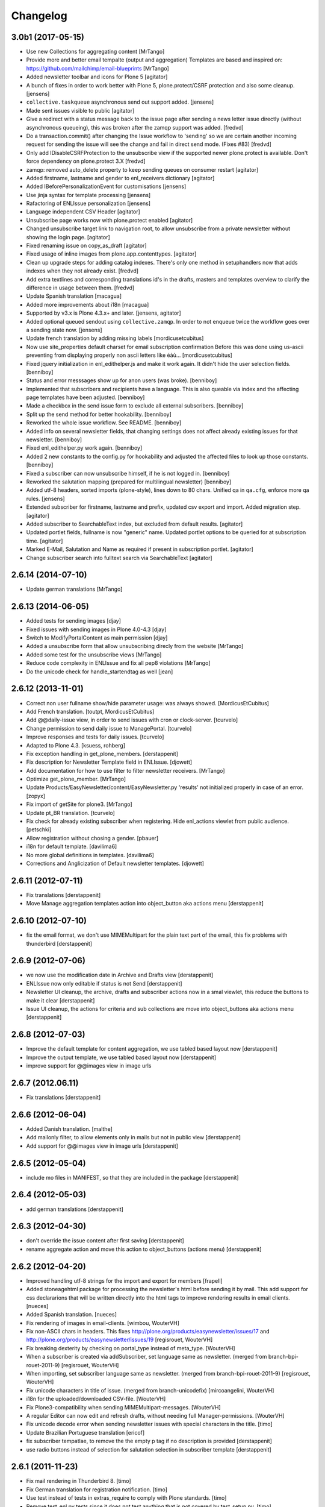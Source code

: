 Changelog
=========


3.0b1 (2017-05-15)
------------------

- Use new Collections for aggregating content
  [MrTango]

- Provide more and better email tempalte (output and aggregation)
  Templates are based and inspired on: https://github.com/mailchimp/email-blueprints
  [MrTango]

- Added newsletter toolbar and icons for Plone 5
  [agitator]

- A bunch of fixes in order to work better with Plone 5, plone.protect/CSRF protection and also some cleanup.
  [jensens]

- ``collective.taskqueue`` asynchronous send out support added.
  [jensens]

- Made sent issues visible to public
  [agitator]

- Give a redirect with a status message back to the issue page after sending a
  news letter issue directly (without asynchronous queueing), this was broken
  after the zamqp support was added.
  [fredvd]

- Do a transaction.commit() after changing the Issue workflow to 'sending' so
  we are certain another incoming request for sending the issue will see the
  change and fail in direct send mode. (Fixes #83)
  [fredvd]

- Only add IDisableCSRFProtection to the unsubscribe view if the supported
  newer plone.protect is available. Don't force dependency on plone.protect
  3.X
  [fredvd]

- zamqp: removed auto_delete property to keep sending queues on consumer restart
  [agitator]

- Added firstname, lastname and gender to enl_receivers dictionary
  [agitator]

- Added IBeforePersonalizationEvent for customisations
  [jensens]

- Use jinja syntax for template processing
  [jensens]

- Rafactoring of ENLIssue personalization
  [jensens]

- Language independent CSV Header
  [agitator]

- Unsubscribe page works now with plone.protect enabled
  [agitator]

- Changed unsubscribe target link to navigation root, to allow unsubscribe from a private newsletter without showing the login page.
  [agitator]

- Fixed renaming issue on copy_as_draft
  [agitator]

- Fixed usage of inline images from plone.app.contenttypes.
  [agitator]

- Clean up upgrade steps for adding catalog indexes. There's only one method in   setuphandlers now that adds indexes when they not already exist.
  [fredvd]

- Add extra textlines and corresponding translations id's in the drafts,
  masters and templates overview to clarify the difference in usage between
  them.
  [fredvd]

- Update Spanish translation
  [macagua]

- Added more improvements about i18n
  [macagua]

- Supported by v3.x is Plone 4.3.x+ and later.
  [jensens, agitator]

- Added optional queued sendout using ``collective.zamqp``. In order to not
  enqueue twice the workflow goes over a sending state now.
  [jensens]

- Update french translation by adding missing labels
  [mordicusetcubitus]

- Now use site_properties default charset for email subscription confirmation
  Before this was done using us-ascii preventing from displaying properly
  non ascii letters like éàù...
  [mordicusetcubitus]

- Fixed jquery initialization in enl_edithelper.js and make it work again.
  It didn't hide the user selection fields.
  [benniboy]

- Status and error messsages show up for anon users (was broke).
  [benniboy]

- Implemented that subscribers and recipients have a language. This is also
  queable via index and the affecting page templates have been adjusted.
  [benniboy]

- Made a checkbox in the send issue form to exclude all external subscribers.
  [benniboy]

- Split up the send method for better hookability.
  [benniboy]

- Reworked the whole issue workflow. See README.
  [benniboy]

- Added info on several newsletter fields, that changing settings does not
  affect already existing issues for that newsletter.
  [benniboy]

- Fixed enl_edithelper.py work again.
  [benniboy]

- Added 2 new constants to the config.py for hookability and adjusted the
  affected files to look up those constants.
  [benniboy]

- Fixed a subscriber can now unsubscribe himself, if he is not logged in.
  [benniboy]

- Reworked the salutation mapping (prepared for multilingual newsletter)
  [benniboy]

- Added utf-8 headers, sorted imports (plone-style), lines down to 80 chars.
  Unified qa in ``qa.cfg``, enforce more qa rules.
  [jensens]

- Extended subscriber for firstname, lastname and prefix,
  updated csv export and import. Added migration step.
  [agitator]

- Added subscriber to SearchableText index, but excluded from default results.
  [agitator]

- Updated portlet fields, fullname is now "generic" name. Updated portlet options
  to be queried for at subscription time.
  [agitator]

- Marked E-Mail, Salutation and Name as required if present in subscription portlet.
  [agitator]

- Change subscriber search into fulltext search via SearchableText
  [agitator]


2.6.14 (2014-07-10)
-------------------

- Update german translations
  [MrTango]


2.6.13 (2014-06-05)
-------------------

- Added tests for sending images
  [djay]
- Fixed issues with sending images in Plone 4.0-4.3
  [djay]
- Switch to ModifyPortalContent as main permission
  [djay]
- Added a unsubscribe form that allow unsubscribing direcly from the website
  [MrTango]
- Added some test for the unsubscribe views
  [MrTango]
- Reduce code complexity in ENLIssue and fix all pep8 violations
  [MrTango]
- Do the unicode check for handle_startendtag as well
  [jean]



2.6.12 (2013-11-01)
-------------------

- Correct non user fullname show/hide parameter usage: was always showed.
  [MordicusEtCubitus]

- Add French translation.
  [toutpt, MordicusEtCubitus]

- Add @@daily-issue view, in order to send issues with cron or clock-server.
  [tcurvelo]

- Change permission to send daily issue to ManagePortal.
  [tcurvelo]

- Improve responses and tests for daily issues.
  [tcurvelo]

- Adapted to Plone 4.3.
  [ksuess, rohberg]

- Fix exception handling in get_plone_members.
  [derstappenit]

- Fix description for Newsletter Template field in ENLIssue.
  [djowett]

- Add documentation for how to use filter to filter newsletter receivers.
  [MrTango]

- Optimize get_plone_member.
  [MrTango]

- Update Products/EasyNewsletter/content/EasyNewsletter.py 'results' not
  initialized properly in case of an error.
  [zopyx]

- Fix import of getSite for plone3.
  [MrTango]

- Update pt_BR translation.
  [tcurvelo]

- Fix check for already existing subscriber when registering. Hide
  enl_actions viewlet from public audience.
  [petschki]

- Allow registration without chosing a gender.
  [pbauer]

- i18n for default template.
  [davilima6]

- No more global definitions in templates.
  [davilima6]

- Corrections and Anglicization of Default newsletter templates.
  [djowett]


2.6.11 (2012-07-11)
-------------------

- Fix translations
  [derstappenit]

- Move Manage aggregation templates action into object_button aka actions menu
  [derstappenit]


2.6.10 (2012-07-10)
-------------------

- fix the email format, we don't use MIMEMultipart for the plain text part of the email, this fix problems with thunderbird
  [derstappenit]


2.6.9 (2012-07-06)
------------------

- we now use the modification date in Archive and Drafts view
  [derstappenit]

- ENLIssue now only editable if status is not Send
  [derstappenit]

- Newsletter UI cleanup, the archive, drafts and subscriber actions now in a smal viewlet, this reduce the buttons to make it clear
  [derstappenit]

- Issue UI cleanup, the actions for criteria and sub collections are move into object_buttons aka actions menu
  [derstappenit]


2.6.8 (2012-07-03)
------------------

- Improve the default template for content aggregation, we use tabled based layout now
  [derstappenit]

- Improve the output template, we use tabled based layout now
  [derstappenit]

- improve support for @@images view in image urls


2.6.7 (2012.06.11)
------------------

- Fix translations
  [derstappenit]


2.6.6 (2012-06-04)
------------------

- Added Danish translation.
  [malthe]

- Add mailonly filter, to allow elements only in mails but not in public view
  [derstappenit]

- Add support for @@images view in image urls
  [derstappenit]


2.6.5 (2012-05-04)
------------------

- include mo files in MANIFEST, so that they are included in the package
  [derstappenit]

2.6.4 (2012-05-03)
------------------

- add german translations
  [derstappenit]


2.6.3 (2012-04-30)
------------------

- don't override the issue content after first saving
  [derstappenit]

- rename aggregate action and move this action to object_buttons (actions menu)
  [derstappenit]


2.6.2 (2012-04-20)
------------------

- Improved handling utf-8 strings for the import and export for members
  [frapell]

- Added stoneagehtml package for processing the newsletter's html before
  sending it by mail. This add support for css declararions that will be
  written directly into the html tags to improve rendering results in
  email clients.
  [nueces]

- Added Spanish translation.
  [nueces]

- Fix rendering of images in email-clients.
  [wimbou, WouterVH]

- Fix non-ASCII chars in headers. This fixes
  http://plone.org/products/easynewsletter/issues/17 and
  http://plone.org/products/easynewsletter/issues/19
  [regisrouet, WouterVH]

- Fix breaking dexterity by checking on portal_type instead of meta_type.
  [WouterVH]

- When a subscriber is created via addSubscriber, set language same as newsletter.
  (merged from branch-bpi-rouet-2011-9)
  [regisrouet, WouterVH]

- When importing, set subscriber language same as newsletter.
  (merged from branch-bpi-rouet-2011-9)
  [regisrouet, WouterVH]

- Fix unicode characters in title of issue.
  (merged from branch-unicodefix)
  [mircoangelini, WouterVH]

- i18n for the uploaded/downloaded CSV-file.
  [WouterVH]

- Fix Plone3-compatibility when sending MIMEMultipart-messages.
  [WouterVH]

- A regular Editor can now edit and refresh drafts, without needing
  full Manager-permissions.
  [WouterVH]

- Fix unicode decode error when sending newsletter issues with special
  characters in the title.
  [timo]

- Update Brazilian Portuguese translation
  [ericof]

- fix subscriber tempatlae, to remove the the empty p tag if no description is provided
  [derstappenit]

- use radio buttons instead of selection for salutation selection in subscriber template
  [derstappenit]

2.6.1 (2011-11-23)
------------------

- Fix mail rendering in Thunderbird 8.
  [timo]

- Fix German translation for registration notification.
  [timo]

- Use test instead of tests in extras_require to comply with Plone standards.
  [timo]

- Remove test_enl.py tests since it does not test anything that is not covered
  by test_setup.py.
  [timo]


2.6 (2011-10-01)
----------------

- Fix external images url by inserting url directly in html when 'http' is
  encountered. This fixes http://plone.org/products/easynewsletter/issues/15
  [numahel]

- loadContent only when AcquireCriteria is set True.
  Do not override the text when it's False.
  This fixes http://plone.org/products/easynewsletter/issues/4
  [WouterVH]

- Rename "refresh" into "Refresh aggregate body" to make more clear what it
  does. Cfr. http://plone.org/products/easynewsletter/issues/4
  [WouterVH]

- Improve translatable content.
  [wimbou]

- Fix ENLIssue to avoid issue to be sent twice to same recipient.
  [numahell]

- Add Brazilian translation.
  [davilima6]

- Add Dutch translation.
  [WouterVH, wimbou]

- Fix i18n-domain for GS-profiles files.
  [WouterVH]

- Avoid duplicate listing in portal_quickinstaller.
  Fixes http://plone.org/products/easynewsletter/issues/6
  [WouterVH]

- Don't overwrite the metaTypesNotToList-property, but just append our own
  types.
  [WouterVH]


2.5.10a2 (2011-03-11)
---------------------

- Nothing yet.


2.5.10a2 (11/03/2011)
---------------------

- Fix confirm_subscriber and addSubscriber to set salutation from subscribe
  portlet.
  [numahell]

- Fix ENLHTMLParser for unicode URLs.
  [timo]

- Order newsletters and drafts by creation date.
  [timo]

- Set batch_base_url in enl_subscribers_view, this fix the url of batch
  navigation.
  [derstappenit]


2.5.10a1 (15/02/2011)
---------------------

- plone.app.testing test setup added.
  [timo]

- Do not exclude ENL content types from navigation on a content object level.
  Exclude them on content type level in the GS profile.
  [timo]

- Fix UnboundLocalError which comes with the try except statement.
  [derstappenit]

- Fix AttributeError get_all_memberproperties if fmp is available but not
  installed in the quickinstaller.
  [derstappenit]


2.5.9 (15/02/2011)
------------------

- Fix UnboundLocalError: local variable 'o' referenced before assignment, which
  come with the try except to cache image handling errors.
  [derstappenit]


2.5.8 (14/02/2011)
------------------

- Fix optional use of fmp.
  [derstappenit]

- Only add default_template if doesnt exists, this fix error in archetypes_tool
  on update schema.
  [derstappenit]

- Add a BooleanField sendToAllPloneMembers, which can be used to address all
  existing plone members in a newsletter, no need to select all every time new
  user are available.
  [derstappenit]

- Fix url handlink for links and images if url contains empty spaces,
  add z3 resource image support, add images only to html part of the email.
  [derstappenit]

- Cache exception if broken img tags exist that can't be resolved by
  restrictedTraverse, but log the error.
  [derstappenit]


2.5.7 (08/02/2011)
------------------

- Do not encode email addresses when exporting subscribers.
  [timo]

- Make sure the url variable is always set in the handle_starttag method of
  the ENLHTMLParser.
  [timo]

- Fix CSV import with special characters.
  [timo]

- Do not create a persistent file when exporting CSV data, use a temp file
  instead.
  [timo]

- Fix CSV export with special characters.
  [timo]

- Added missing methods for HTML parser in order to preserve HTML references
  and other stuff.
  [dgherman]


2.5.6 (27/01/2011)
------------------

- Create new Sphinx-based documentation.
  [timo]

- Move CSV file format description to the top.
  [timo]

- CSV export added.
  [timo]

- Use TextAreaWidget for the newsletter template body.
  [timo]

- Fix/refactor/rewrite CSV import.
  [timo]

- Fix CSV-Import format description.
  [timo]

- Link to subscriber import added.
  [timo]


2.5.5 (26/01/2011)
------------------

- Remove unneeded dependency to BeautifulSoup.
  [derstappenit]


2.5.4 (11/01/2011)
------------------

- Fix schema of EasyNewsletter and ENLIssues, use copy to create a schema based
  on ATTopicSchema.
  [derstappenit]


2.5.3 (07/01/2011)
------------------

- Fix issue view, now it looks mostly like the html newsletter version in your
  mail client.
  [derstappenit]


2.5.2 (06/01/2011)
------------------

- Add salutation to ENLSubscriber.
  [derstappenit]

- EasyNewsletter and subscriber portlet.
  [derstappenit]

- Make name and salutation optinal in subscriber portlet.
  [derstappenit]

- Remove filter in get_public_body, because we want the look of the public view
  mostly like in the sended mails.
  [derstappenit]

- Optimize issue_send_form to make it more failsave.
  [derstappenit]

- Refacturer the handling of placeholders for salutation and unsubscribelink.
  [derstappenit]

- Reinclude header and footer in mails.
  [derstappenit]

- Fix MultipartMessage-handling, now text and html messages parts have all
  images included.
  [derstappenit]

- Cleanup archetypes schematas of EasyNewsletter and ENLIssue.
  [derstappenit]

- Add many german translations.
  [derstappenit]


2.5.1 (2010/11/30)
------------------

- Added CSV import (to upload_csv.pt, subscribers.py)
  you have to append '@@upload_csv' to your newsletter url to call this page.
  the csv file must look like this (email is required)::

    "fullname","email","organization"
    "John Doe","john.doe@yahoo.com","ACME Corp."
    "","admin@plone.org",""

  [nan]


2.5.0 (2010/11/26)
--------------------

- Final release.


2.5.0b6 (2010/11/24)
--------------------

- Fixed issue default view (``refresh`` documentation did not work).
  [ajung]


2.5.0b5 (2010/11/23)
--------------------

- Fixed error handling in send().
  [ajung]

- Made unsubscribe code more robust.
  [ajung]


2.5.0b4 (2010/11/19)
--------------------

- Compatibility fixes with Plone 3/4.
  [ajung]

- Default template mechanism while creating a new issue did not work.
  [ajung]


2.5.0b3 (2010/11/18)
--------------------

- Subcollections view did not work.
  [ajung]


2.5.0b2 (2010/11/16)
--------------------

- Fixed encoding issue with the member vocabulary.
  [ajung]


2.5.0b1 (2010/11/16)
--------------------

- Added support for Zope utilities providing the ISubscriberSource
  interface to hook in external subscriber sources (e.g. some sub-system
  managing subscriptions to newsletters on their own (instead of relying
  on instances of 'Subscriber' located inside the newsletter folder itself).
  [ajung]

- The 'Subscribers' tab of Issue instance now also includes subscribers
  from an utility providing ISubscriberSource.
  [ajung]

- The Newsletter instance now got an new schemata 'External' and a new
  option to configure an utility providing ISubscriberSource.
  [ajung]

- It is now possible to configure a dedicated MailHost for newsletter
  delivery other than the configured Plone MailHost (see External tab
  of the Newsletter instance). An external delivery service must be
  configured as named utility providing IMailHost.
  [ajung]

- Major refactoring of the send() method of ENLIssue.
  [ajung]

- Added getFiles() API to ENLIssue for auto-generating a listing
  of files attached to the newsletter body upon send time.
  [ajung]

- Personal information like the salutation {% subscriber-fullname %}
  must no longer be located inside the newsletter body but should be
  moved out to the header and footer sections.
  [ajung]

- Replace enl_issue_view with a rendered view of the newsletter without
  header and footer.
  [ajung]

- Added all types to portal_factory configuration.
  [ajung]

- Added @@all_issues_view to Newsletter implementation.
  [ajung]

- Plone 4 compatibility fixes.

- Various cleanup.
  [ajung]


2.0.1 (2010-07-31)
-----------------------

- Bugfix: use the Zope MailHost for conformations mails, instead of sendmail.
  Now you settings in plone sitesetup will respected ;).


2.0 (2010-07-16)
-----------------------

- Integrate the header and footer field into email text.

- Add possibility to define a default header and footer in the Newsletter
  container.

- Add fullname attribute to subscriber.

- Add description and fullname to subscriber portlet.

- Add usefull path description to subscriber portlet and allow also a path
  starting with '/'.

- Add plone members and groups selection to Newsletter and Issue.

- Use inqbus.fastmemberproperties to get all memberproperties fast.
  (inqbus.fastmemberproperties is now required!)

- Add personalization of emails.

- Add PERSOLINE marker to indicate personalize lines, this lines are removed in
  archive view.

- Add TemplateField to the Newsletter container to cutomize the output format
  of the mailing/newsletter.

- Make sending more robust, catch Exceptions and log it, insted of breaking up
  in the middle of sending procedure.

- Move confirmation mail subject and text out into Newsletter settings to make
  it customizeable.

- Add Double Opt-in to subscribe process.


1.0 beta 3 (2009-12-24)
-----------------------

- Removed subscribers and templates from navigation.

- Batch subscribers.


1.0 beta 2 (2009-12-19)
-----------------------

- Added missing non-python files.


1.0 beta 1 (2009-12-19)
-----------------------

- First version for Plone 3.
